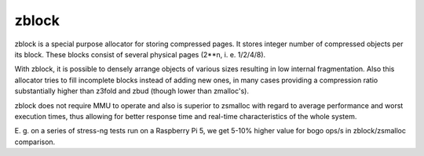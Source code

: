 .. SPDX-License-Identifier: GPL-2.0

======
zblock
======

zblock is a special purpose allocator for storing compressed pages.
It stores integer number of compressed objects per its block. These
blocks consist of several physical pages (2**n, i. e. 1/2/4/8).

With zblock, it is possible to densely arrange objects of various sizes
resulting in low internal fragmentation. Also this allocator tries to
fill incomplete blocks instead of adding new ones,  in many cases
providing a compression ratio substantially higher than z3fold and zbud
(though lower than zmalloc's).

zblock does not require MMU to operate and also is superior to zsmalloc
with regard to average performance and worst execution times, thus
allowing for better response time and real-time characteristics of the
whole system.

E. g. on a series of stress-ng tests run on a Raspberry Pi 5, we get
5-10% higher value for bogo ops/s in zblock/zsmalloc comparison.

